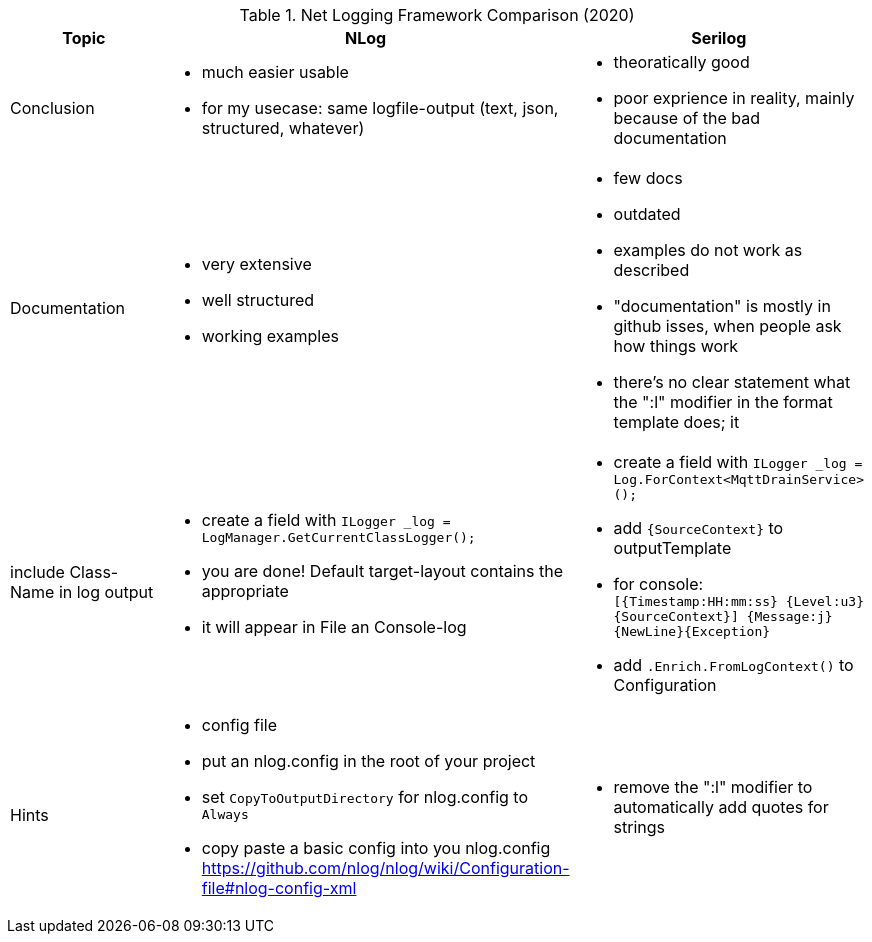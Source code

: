 .Net Logging Framework Comparison (2020)
[%header,cols=3*]
|===
|Topic|NLog|Serilog

|Conclusion
a|- much easier usable
- for my usecase: same logfile-output (text, json, structured, whatever)
a|- theoratically good
- poor exprience in reality, mainly because of the bad documentation

|Documentation
a|- very extensive
- well structured
- working examples

a|- few docs
- outdated
- examples do not work as described
- "documentation" is mostly in github isses, when people ask how things work
- there's no clear statement what the ":l" modifier in the format template does; it 

|include Class-Name in log output
a|- create a field with `ILogger _log = LogManager.GetCurrentClassLogger();`
- you are done! Default target-layout contains the appropriate 
- it will appear in File an Console-log
a|- create a field with `ILogger _log = Log.ForContext<MqttDrainService>();`
- add `{SourceContext}` to outputTemplate
- for console: `[{Timestamp:HH:mm:ss} {Level:u3} {SourceContext}] {Message:j}{NewLine}{Exception}`
- add `.Enrich.FromLogContext()` to Configuration

|Hints
a|- config file
- put an nlog.config in the root of your project
- set `CopyToOutputDirectory` for nlog.config to `Always`
- copy paste a basic config into you nlog.config https://github.com/nlog/nlog/wiki/Configuration-file#nlog-config-xml
a|- remove the ":l" modifier to automatically add quotes for strings
|===
